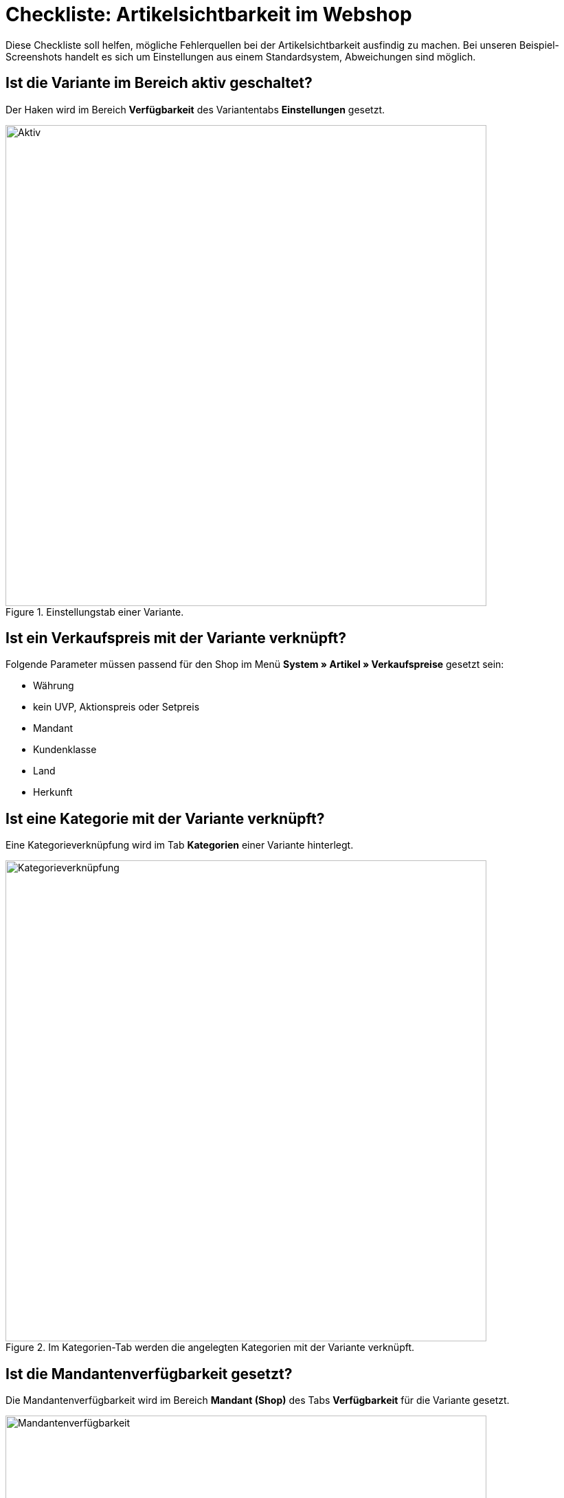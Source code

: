 = Checkliste: Artikelsichtbarkeit im Webshop
:lang: de
:keywords: Webshop, Mandant, Artikel, Sichtbarkeit, Verfügbarkeit
:position: 1

Diese Checkliste soll helfen, mögliche Fehlerquellen bei der Artikelsichtbarkeit ausfindig zu machen. Bei unseren Beispiel-Screenshots handelt es sich um Einstellungen aus einem Standardsystem, Abweichungen sind möglich.

== Ist die Variante im Bereich aktiv geschaltet? +

Der Haken wird im Bereich *Verfügbarkeit* des Variantentabs *Einstellungen* gesetzt.

.Einstellungstab einer Variante.

image::_best-practices/Item/Artikel/assets/Checkliste_Artikel_aktiv.png[Aktiv,700]

== Ist ein Verkaufspreis mit der Variante verknüpft? +

Folgende Parameter müssen passend für den Shop im Menü *System » Artikel » Verkaufspreise* gesetzt sein:

** Währung
** kein UVP, Aktionspreis oder Setpreis
** Mandant
** Kundenklasse
** Land
** Herkunft

== Ist eine Kategorie mit der Variante verknüpft? +

Eine Kategorieverknüpfung wird im Tab *Kategorien* einer Variante hinterlegt.

.Im Kategorien-Tab werden die angelegten Kategorien mit der Variante verknüpft.

image::_best-practices/Item/Artikel/assets/Checkliste_Artikel_Kategorieverknuepfung.png[Kategorieverknüpfung,700]

== Ist die Mandantenverfügbarkeit gesetzt? +

Die Mandantenverfügbarkeit wird im Bereich *Mandant (Shop)* des Tabs *Verfügbarkeit* für die Variante gesetzt.

.Bei Mandantenverfügbarkeit auf automatische Webshopsichtbarkeit achten.

image::_best-practices/Item/Artikel/assets/Checkliste_Artikel_Mandantenverfuegbarkeit.png[Mandantenverfügbarkeit,700]

== Haben die Varianten positiven Netto-Warenbestand?


Auf die Bestandsbeschränkung achten!

Der o.g. Punkt gilt nur, wenn die Varianten auf Netto-Warenbestand beschränkt sind.
Führt man keinen Bestand oder nutzt keine Beschränkung, brauchen die Varianten keinen positiven Netto-Warenbestand.


== Sind die Verfügbarkeiten für den Shop aktiviert? +

Sie müssen im Menü *System » Mandant » Standard Shop » Artikelansichten » Einstellungen* gesetzt werden.

.Die Verfügbarkeiten werden in diesem Bereich für den Shop aktiviert.

image::_best-practices/Item/Artikel/assets/Checkliste_Artikel_Verfuegbarkeit.png[Verfügbarkeit,700]

[IMPORTANT]
.Cache
====
Wenn die Varianten richtig konfiguriert sind, kann es Cache-bedingt dennoch bis zu einer Stunde dauern, bis Artikel im Webshop sichtbar sind.
====
